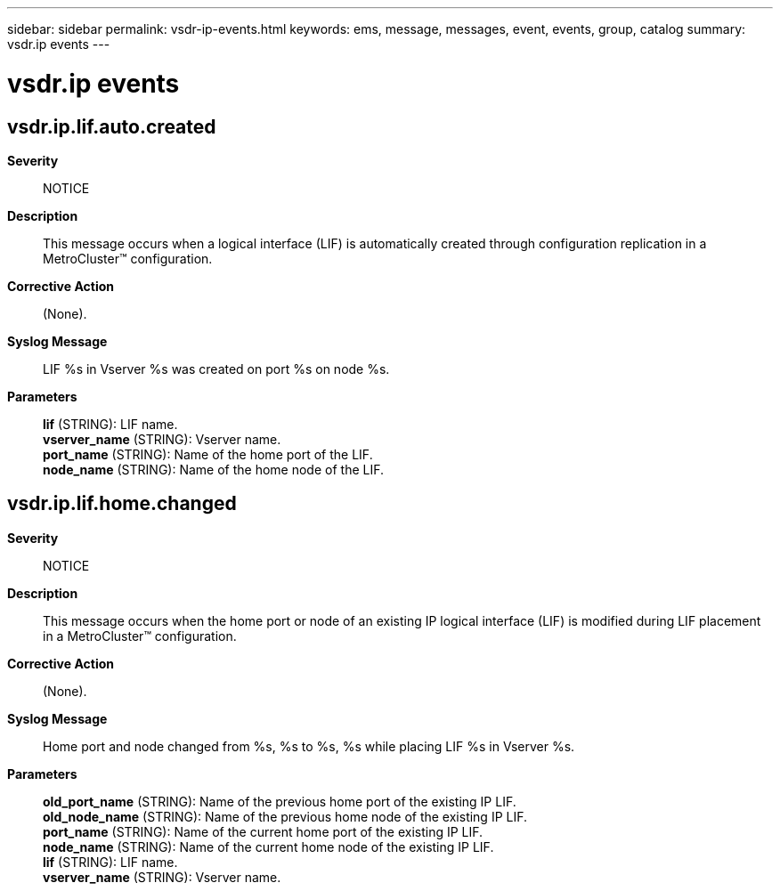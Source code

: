 ---
sidebar: sidebar
permalink: vsdr-ip-events.html
keywords: ems, message, messages, event, events, group, catalog
summary: vsdr.ip events
---

= vsdr.ip events
:toclevels: 1
:hardbreaks:
:nofooter:
:icons: font
:linkattrs:
:imagesdir: ./media/

== vsdr.ip.lif.auto.created
*Severity*::
NOTICE
*Description*::
This message occurs when a logical interface (LIF) is automatically created through configuration replication in a MetroCluster(TM) configuration.
*Corrective Action*::
(None).
*Syslog Message*::
LIF %s in Vserver %s was created on port %s on node %s.
*Parameters*::
*lif* (STRING): LIF name.
*vserver_name* (STRING): Vserver name.
*port_name* (STRING): Name of the home port of the LIF.
*node_name* (STRING): Name of the home node of the LIF.

== vsdr.ip.lif.home.changed
*Severity*::
NOTICE
*Description*::
This message occurs when the home port or node of an existing IP logical interface (LIF) is modified during LIF placement in a MetroCluster(TM) configuration.
*Corrective Action*::
(None).
*Syslog Message*::
Home port and node changed from %s, %s to %s, %s while placing LIF %s in Vserver %s.
*Parameters*::
*old_port_name* (STRING): Name of the previous home port of the existing IP LIF.
*old_node_name* (STRING): Name of the previous home node of the existing IP LIF.
*port_name* (STRING): Name of the current home port of the existing IP LIF.
*node_name* (STRING): Name of the current home node of the existing IP LIF.
*lif* (STRING): LIF name.
*vserver_name* (STRING): Vserver name.
